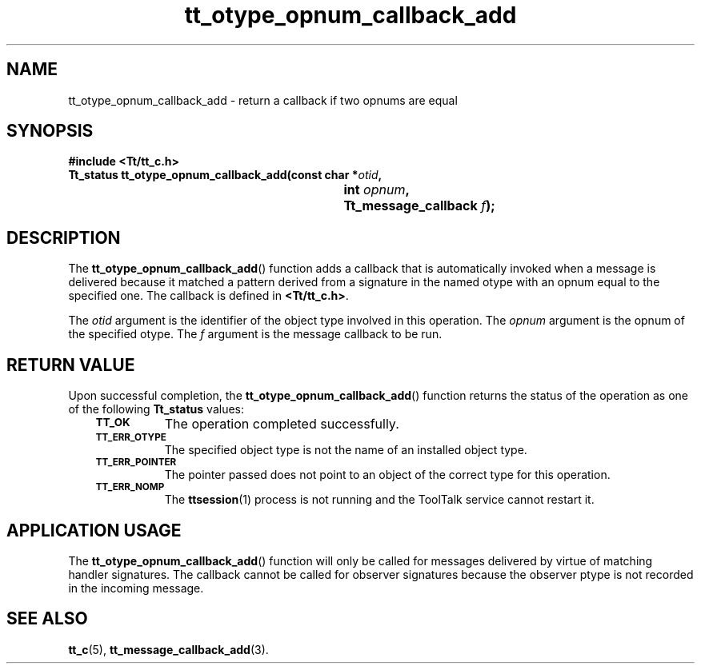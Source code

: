 .de Lc
.\" version of .LI that emboldens its argument
.TP \\n()Jn
\s-1\f3\\$1\f1\s+1
..
.TH tt_otype_opnum_callback_add 3 "1 March 1996" "ToolTalk 1.3" "ToolTalk Functions"
.BH "1 March 1996"
.\" CDE Common Source Format, Version 1.0.0
.\" (c) Copyright 1993, 1994 Hewlett-Packard Company
.\" (c) Copyright 1993, 1994 International Business Machines Corp.
.\" (c) Copyright 1993, 1994 Sun Microsystems, Inc.
.\" (c) Copyright 1993, 1994 Novell, Inc.
.IX "tt_otype_opnum_callback_add.3" "" "tt_otype_opnum_callback_add.3" "" 
.SH NAME
tt_otype_opnum_callback_add \- return a callback if two opnums are equal
.SH SYNOPSIS
.ft 3
.nf
#include <Tt/tt_c.h>
.sp 0.5v
.ta \w'Tt_status tt_otype_opnum_callback_add('u
Tt_status tt_otype_opnum_callback_add(const char *\f2otid\fP,
	int \f2opnum\fP,
	Tt_message_callback \f2f\fP);
.PP
.fi
.SH DESCRIPTION
The
.BR tt_otype_opnum_callback_add (\|)
function
adds a callback that is automatically invoked
when a message is delivered because it matched a pattern derived from a
signature in the named
otype
with an opnum equal to the specified one.
The callback is defined in
.BR <Tt/tt_c.h> .
.PP
The
.I otid
argument is the identifier of the object type involved in this operation.
The
.I opnum
argument is the opnum of the specified
otype.
The
.I f
argument is the message callback to be run.
.SH "RETURN VALUE"
Upon successful completion, the
.BR tt_otype_opnum_callback_add (\|)
function returns the status of the operation as one of the following
.B Tt_status
values:
.PP
.RS 3
.nr )J 8
.Lc TT_OK
The operation completed successfully.
.Lc TT_ERR_OTYPE
.br
The specified object type is not the name of an installed object type.
.Lc TT_ERR_POINTER
.br
The pointer passed does not point to an object of
the correct type for this operation.
.Lc TT_ERR_NOMP
.br
The
.BR ttsession (1)
process is not running and the ToolTalk service cannot restart it.
.PP
.RE
.nr )J 0
.SH "APPLICATION USAGE"
The
.BR tt_otype_opnum_callback_add (\|)
function will only be called for messages
delivered by virtue of matching handler signatures.
The callback cannot be called for observer signatures
because the observer ptype is not recorded in the
incoming message.
.SH "SEE ALSO"
.na
.BR tt_c (5),
.BR tt_message_callback_add (3).
